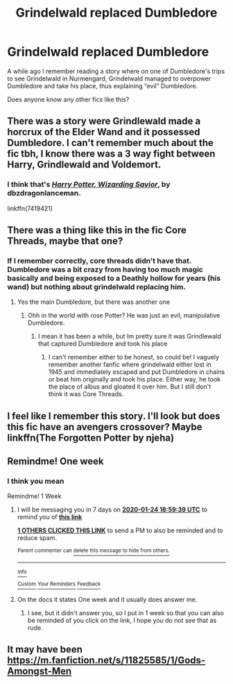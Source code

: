 #+TITLE: Grindelwald replaced Dumbledore

* Grindelwald replaced Dumbledore
:PROPERTIES:
:Author: MaelstromRH
:Score: 19
:DateUnix: 1579279919.0
:DateShort: 2020-Jan-17
:FlairText: Recommendation
:END:
A while ago I remember reading a story where on one of Dumbledore's trips to see Grindelwald in Nurmengard, Grindelwald managed to overpower Dumbledore and take his place, thus explaining “evil” Dumbledore.

Does anyone know any other fics like this?


** There was a story were Grindlewald made a horcrux of the Elder Wand and it possessed Dumbledore. I can't remember much about the fic tbh, I know there was a 3 way fight between Harry, Grindlewald and Voldemort.
:PROPERTIES:
:Author: Demandred3000
:Score: 8
:DateUnix: 1579286748.0
:DateShort: 2020-Jan-17
:END:

*** I think that's [[https://www.fanfiction.net/s/7419421/1/Harry-Potter-Wizarding-Savior][/Harry Potter, Wizarding Savior/]], by dbzdragonlanceman.

linkffn(7419421)
:PROPERTIES:
:Author: gourlaysama
:Score: 5
:DateUnix: 1579287580.0
:DateShort: 2020-Jan-17
:END:


** There was a thing like this in the fic Core Threads, maybe that one?
:PROPERTIES:
:Author: Clawx25
:Score: 6
:DateUnix: 1579282616.0
:DateShort: 2020-Jan-17
:END:

*** If I remember correctly, core threads didn't have that. Dumbledore was a bit crazy from having too much magic basically and being exposed to a Deathly hollow for years (his wand) but nothing about grindelwald replacing him.
:PROPERTIES:
:Author: throwdown60
:Score: 5
:DateUnix: 1579285659.0
:DateShort: 2020-Jan-17
:END:

**** Yes the main Dumbledore, but there was another one
:PROPERTIES:
:Author: Clawx25
:Score: 4
:DateUnix: 1579286324.0
:DateShort: 2020-Jan-17
:END:

***** Ohh in the world with rose Potter? He was just an evil, manipulative Dumbledore.
:PROPERTIES:
:Author: throwdown60
:Score: 3
:DateUnix: 1579286780.0
:DateShort: 2020-Jan-17
:END:

****** I mean it has been a while, but Im pretty sure it was Grindlewald that captured Dumbledore and took his place
:PROPERTIES:
:Author: Clawx25
:Score: 2
:DateUnix: 1579291291.0
:DateShort: 2020-Jan-17
:END:

******* I can't remember either to be honest, so could be! I vaguely remember another fanfic where grindelwald either lost in 1945 and immediately escaped and put Dumbledore in chains or beat him originally and took his place. Either way, he took the place of albus and gloated it over him. But I still don't think it was Core Threads.
:PROPERTIES:
:Author: throwdown60
:Score: 2
:DateUnix: 1579293212.0
:DateShort: 2020-Jan-18
:END:


** I feel like I remember this story. I'll look but does this fic have an avengers crossover? Maybe linkffn(The Forgotten Potter by njeha)
:PROPERTIES:
:Author: Garanar
:Score: 3
:DateUnix: 1579283354.0
:DateShort: 2020-Jan-17
:END:


** Remindme! One week
:PROPERTIES:
:Author: Lgamezp
:Score: 3
:DateUnix: 1579280637.0
:DateShort: 2020-Jan-17
:END:

*** I think you mean

Remindme! 1 Week
:PROPERTIES:
:Author: Tokimi-
:Score: 1
:DateUnix: 1579287579.0
:DateShort: 2020-Jan-17
:END:

**** I will be messaging you in 7 days on [[http://www.wolframalpha.com/input/?i=2020-01-24%2018:59:39%20UTC%20To%20Local%20Time][*2020-01-24 18:59:39 UTC*]] to remind you of [[https://np.reddit.com/r/HPfanfiction/comments/eq2yb3/grindelwald_replaced_dumbledore/fenm1t7/?context=3][*this link*]]

[[https://np.reddit.com/message/compose/?to=RemindMeBot&subject=Reminder&message=%5Bhttps%3A%2F%2Fwww.reddit.com%2Fr%2FHPfanfiction%2Fcomments%2Feq2yb3%2Fgrindelwald_replaced_dumbledore%2Ffenm1t7%2F%5D%0A%0ARemindMe%21%202020-01-24%2018%3A59%3A39%20UTC][*1 OTHERS CLICKED THIS LINK*]] to send a PM to also be reminded and to reduce spam.

^{Parent commenter can} [[https://np.reddit.com/message/compose/?to=RemindMeBot&subject=Delete%20Comment&message=Delete%21%20eq2yb3][^{delete this message to hide from others.}]]

--------------

[[https://np.reddit.com/r/RemindMeBot/comments/e1bko7/remindmebot_info_v21/][^{Info}]]

[[https://np.reddit.com/message/compose/?to=RemindMeBot&subject=Reminder&message=%5BLink%20or%20message%20inside%20square%20brackets%5D%0A%0ARemindMe%21%20Time%20period%20here][^{Custom}]]
[[https://np.reddit.com/message/compose/?to=RemindMeBot&subject=List%20Of%20Reminders&message=MyReminders%21][^{Your Reminders}]]
[[https://np.reddit.com/message/compose/?to=Watchful1&subject=RemindMeBot%20Feedback][^{Feedback}]]
:PROPERTIES:
:Author: RemindMeBot
:Score: 2
:DateUnix: 1579287616.0
:DateShort: 2020-Jan-17
:END:


**** On the docs it states One week and it usually does answer me.
:PROPERTIES:
:Author: Lgamezp
:Score: 2
:DateUnix: 1579288860.0
:DateShort: 2020-Jan-17
:END:

***** I see, but it didn't answer you, so I put in 1 week so that you can also be reminded of you click on the link, I hope you do not see that as rude.
:PROPERTIES:
:Author: Tokimi-
:Score: 1
:DateUnix: 1579290594.0
:DateShort: 2020-Jan-17
:END:


** It may have been [[https://m.fanfiction.net/s/11825585/1/Gods-Amongst-Men]]
:PROPERTIES:
:Author: Dantai_13
:Score: 1
:DateUnix: 1579296243.0
:DateShort: 2020-Jan-18
:END:
